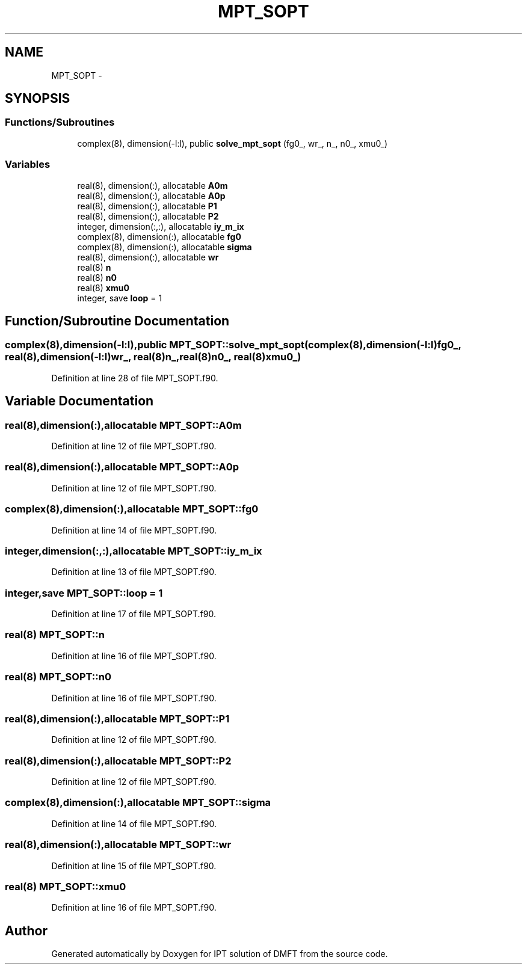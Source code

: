.TH "MPT_SOPT" 3 "Tue Nov 8 2011" "Version 0.1" "IPT solution of DMFT" \" -*- nroff -*-
.ad l
.nh
.SH NAME
MPT_SOPT \- 
.SH SYNOPSIS
.br
.PP
.SS "Functions/Subroutines"

.in +1c
.ti -1c
.RI "complex(8), dimension(-l:l), public \fBsolve_mpt_sopt\fP (fg0_, wr_, n_, n0_, xmu0_)"
.br
.in -1c
.SS "Variables"

.in +1c
.ti -1c
.RI "real(8), dimension(:), allocatable \fBA0m\fP"
.br
.ti -1c
.RI "real(8), dimension(:), allocatable \fBA0p\fP"
.br
.ti -1c
.RI "real(8), dimension(:), allocatable \fBP1\fP"
.br
.ti -1c
.RI "real(8), dimension(:), allocatable \fBP2\fP"
.br
.ti -1c
.RI "integer, dimension(:,:), allocatable \fBiy_m_ix\fP"
.br
.ti -1c
.RI "complex(8), dimension(:), allocatable \fBfg0\fP"
.br
.ti -1c
.RI "complex(8), dimension(:), allocatable \fBsigma\fP"
.br
.ti -1c
.RI "real(8), dimension(:), allocatable \fBwr\fP"
.br
.ti -1c
.RI "real(8) \fBn\fP"
.br
.ti -1c
.RI "real(8) \fBn0\fP"
.br
.ti -1c
.RI "real(8) \fBxmu0\fP"
.br
.ti -1c
.RI "integer, save \fBloop\fP = 1"
.br
.in -1c
.SH "Function/Subroutine Documentation"
.PP 
.SS "complex(8),dimension(-l:l),public MPT_SOPT::solve_mpt_sopt (complex(8),dimension(-l:l)fg0_, real(8),dimension(-l:l)wr_, real(8)n_, real(8)n0_, real(8)xmu0_)"
.PP
Definition at line 28 of file MPT_SOPT.f90.
.SH "Variable Documentation"
.PP 
.SS "real(8),dimension(:),allocatable \fBMPT_SOPT::A0m\fP"
.PP
Definition at line 12 of file MPT_SOPT.f90.
.SS "real(8),dimension(:),allocatable \fBMPT_SOPT::A0p\fP"
.PP
Definition at line 12 of file MPT_SOPT.f90.
.SS "complex(8),dimension(:),allocatable \fBMPT_SOPT::fg0\fP"
.PP
Definition at line 14 of file MPT_SOPT.f90.
.SS "integer,dimension(:,:),allocatable \fBMPT_SOPT::iy_m_ix\fP"
.PP
Definition at line 13 of file MPT_SOPT.f90.
.SS "integer,save \fBMPT_SOPT::loop\fP = 1"
.PP
Definition at line 17 of file MPT_SOPT.f90.
.SS "real(8) \fBMPT_SOPT::n\fP"
.PP
Definition at line 16 of file MPT_SOPT.f90.
.SS "real(8) \fBMPT_SOPT::n0\fP"
.PP
Definition at line 16 of file MPT_SOPT.f90.
.SS "real(8),dimension(:),allocatable \fBMPT_SOPT::P1\fP"
.PP
Definition at line 12 of file MPT_SOPT.f90.
.SS "real(8),dimension(:),allocatable \fBMPT_SOPT::P2\fP"
.PP
Definition at line 12 of file MPT_SOPT.f90.
.SS "complex(8),dimension(:),allocatable \fBMPT_SOPT::sigma\fP"
.PP
Definition at line 14 of file MPT_SOPT.f90.
.SS "real(8),dimension(:),allocatable \fBMPT_SOPT::wr\fP"
.PP
Definition at line 15 of file MPT_SOPT.f90.
.SS "real(8) \fBMPT_SOPT::xmu0\fP"
.PP
Definition at line 16 of file MPT_SOPT.f90.
.SH "Author"
.PP 
Generated automatically by Doxygen for IPT solution of DMFT from the source code.
